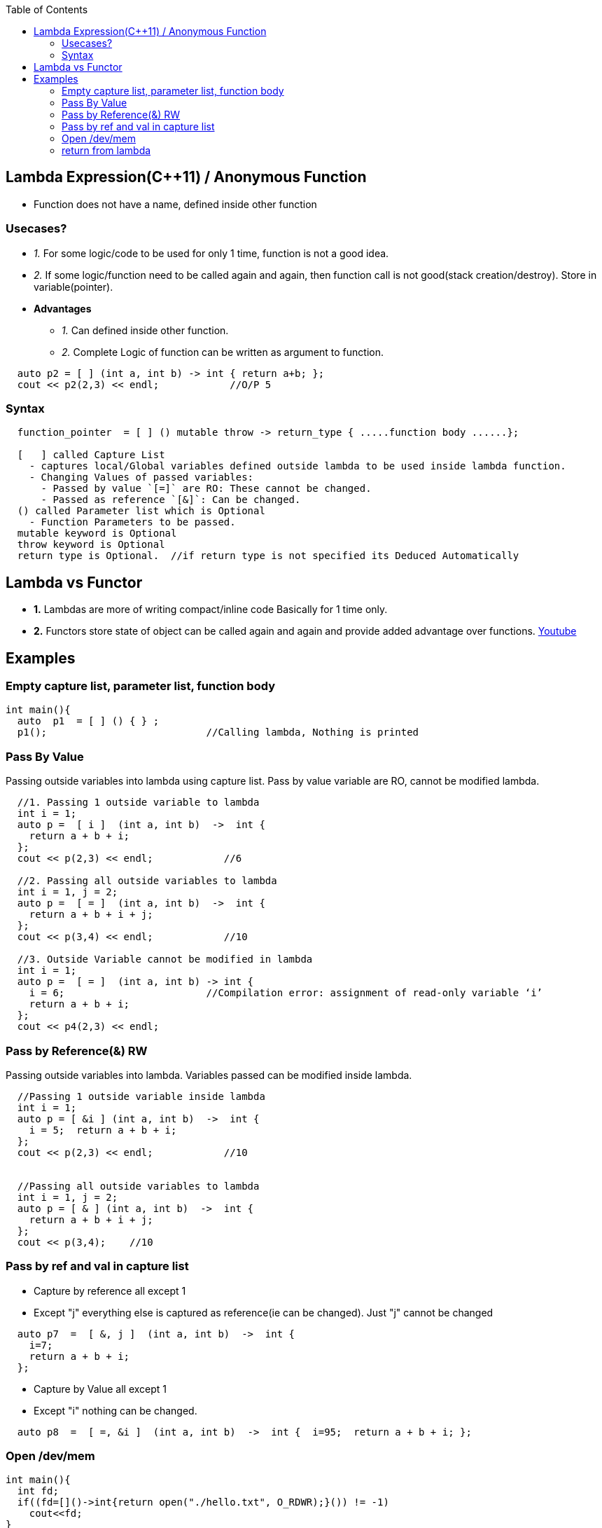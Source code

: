 :toc:
:toclevel: 6

== Lambda Expression(C++11) / Anonymous Function
* Function does not have a name, defined inside other function

=== Usecases?
* _1._ For some logic/code to be used for only 1 time, function is not a good idea.
* _2._ If some logic/function need to be called again and again, then function call is not good(stack creation/destroy). Store in variable(pointer).
* *Advantages*
** _1._ Can defined inside other function.   
** _2._ Complete Logic of function can be written as argument to function.
```cpp
  auto p2 = [ ] (int a, int b) -> int { return a+b; };
  cout << p2(2,3) << endl;            //O/P 5
```
=== Syntax
```cpp
  function_pointer  = [ ] () mutable throw -> return_type { .....function body ......};
  
  [   ] called Capture List
    - captures local/Global variables defined outside lambda to be used inside lambda function.
    - Changing Values of passed variables:
      - Passed by value `[=]` are RO: These cannot be changed.
      - Passed as reference `[&]`: Can be changed.
  () called Parameter list which is Optional
    - Function Parameters to be passed.
  mutable keyword is Optional
  throw keyword is Optional
  return type is Optional.  //if return type is not specified its Deduced Automatically
``` 

== Lambda vs Functor
* *1.* Lambdas are more of writing compact/inline code Basically for 1 time only.
* *2.* Functors store state of object can be called again and again and provide added advantage over functions.
link:https://www.youtube.com/watch?v=uk0Ytomv0wY[Youtube]

== Examples
=== Empty capture list, parameter list, function body
```cpp
int main(){
  auto  p1  = [ ] () { } ;
  p1();                           //Calling lambda, Nothing is printed
```

=== Pass By Value
Passing outside variables into lambda using capture list. Pass by value variable are RO, cannot be modified lambda.
```cpp
  //1. Passing 1 outside variable to lambda
  int i = 1;
  auto p =  [ i ]  (int a, int b)  ->  int {
    return a + b + i;   
  };
  cout << p(2,3) << endl;            //6

  //2. Passing all outside variables to lambda
  int i = 1, j = 2;
  auto p =  [ = ]  (int a, int b)  ->  int {
    return a + b + i + j;   
  };
  cout << p(3,4) << endl;            //10

  //3. Outside Variable cannot be modified in lambda
  int i = 1;
  auto p =  [ = ]  (int a, int b) -> int {
    i = 6;                        //Compilation error: assignment of read-only variable ‘i’
    return a + b + i;   
  };   
  cout << p4(2,3) << endl;
```  

=== Pass by Reference(&) RW
Passing outside variables into lambda. Variables passed can be modified inside lambda.
```cpp
  //Passing 1 outside variable inside lambda
  int i = 1;
  auto p = [ &i ] (int a, int b)  ->  int {         
    i = 5;  return a + b + i; 
  };
  cout << p(2,3) << endl;            //10


  //Passing all outside variables to lambda
  int i = 1, j = 2;
  auto p = [ & ] (int a, int b)  ->  int {
    return a + b + i + j; 
  };
  cout << p(3,4);    //10
```

=== Pass by ref and val in capture list
* Capture by reference all except 1
* Except "j" everything else is captured as reference(ie can be changed). Just "j" cannot be changed
```cpp
  auto p7  =  [ &, j ]  (int a, int b)  ->  int {
    i=7;
    return a + b + i; 
  };
```  
* Capture by Value all except 1
* Except "i" nothing can be changed.
```cpp
  auto p8  =  [ =, &i ]  (int a, int b)  ->  int {  i=95;  return a + b + i; };
```

=== Open /dev/mem
```c++
int main(){
  int fd;
  if((fd=[]()->int{return open("./hello.txt", O_RDWR);}()) != -1)
    cout<<fd;
}
```

=== return from lambda
```cpp
int main() {
  string s = "abcdfg";
  for_each(s.begin(), s.end(), [&um, &out](const char ele){
      auto it = um.find(ele);
      if (it == um.end()) {
          out = ele;
          return;     //break cannot be used in lambda. This break will exit lambda not function
      } else {
          um[ele]--;
          if (um[ele] == 0)
              um.erase(it);
      }
  });
}
```

